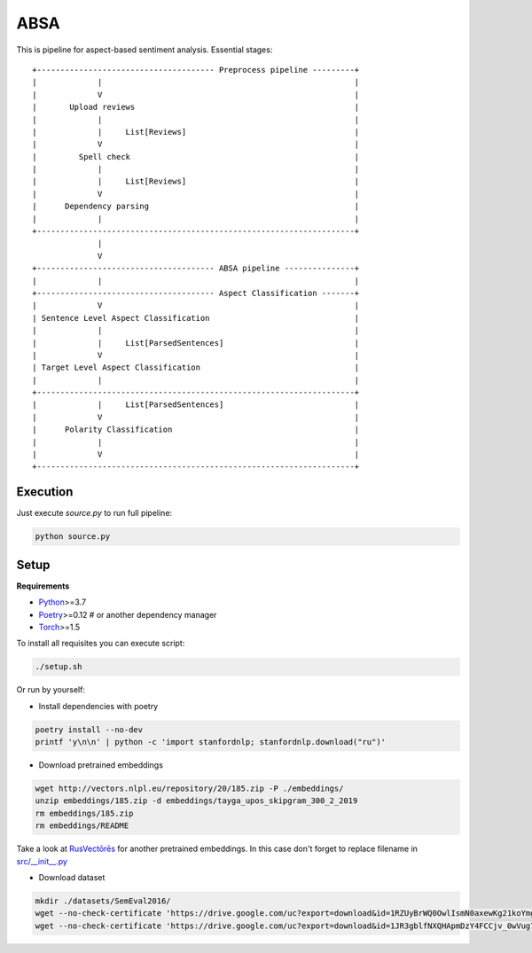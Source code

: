 *****
ABSA
*****
This is pipeline for aspect-based sentiment analysis. Essential stages::


    +-------------------------------------- Preprocess pipeline ---------+
    |             |                                                      |
    |             V                                                      |
    |       Upload reviews                                               |
    |             |                                                      |
    |             |     List[Reviews]                                    |
    |             V                                                      |
    |         Spell check                                                |
    |             |                                                      |
    |             |     List[Reviews]                                    |
    |             V                                                      |
    |      Dependency parsing                                            |
    |             |                                                      |
    +--------------------------------------------------------------------+
                  |
                  V
    +-------------------------------------- ABSA pipeline ---------------+
    |             |                                                      |
    +-------------------------------------- Aspect Classification -------+
    |             V                                                      |
    | Sentence Level Aspect Classification                               |
    |             |                                                      |
    |             |     List[ParsedSentences]                            |
    |             V                                                      |
    | Target Level Aspect Classification                                 |
    |             |                                                      |
    +--------------------------------------------------------------------+
    |             |     List[ParsedSentences]                            |
    |             V                                                      |
    |      Polarity Classification                                       |
    |             |                                                      |
    |             V                                                      |
    +--------------------------------------------------------------------+

----------
Execution
----------

Just execute `source.py` to run full pipeline:

.. code-block:: bash

    python source.py

----------
Setup
----------

**Requirements**

- `Python <https://www.python.org/downloads/>`_>=3.7
- `Poetry <https://python-poetry.org/docs/>`_>=0.12 # or another dependency manager
- `Torch <https://pytorch.org/get-started/locally/>`_>=1.5

To install all requisites you can execute script:

.. code-block:: bash

    ./setup.sh

Or run by yourself:

* Install dependencies with poetry

.. code-block:: bash

    poetry install --no-dev
    printf 'y\n\n' | python -c 'import stanfordnlp; stanfordnlp.download("ru")'


* Download pretrained embeddings

.. code-block:: bash

    wget http://vectors.nlpl.eu/repository/20/185.zip -P ./embeddings/
    unzip embeddings/185.zip -d embeddings/tayga_upos_skipgram_300_2_2019
    rm embeddings/185.zip
    rm embeddings/README

Take a look at `RusVectōrēs <https://rusvectores.org/ru/models/>`_ for
another pretrained embeddings. In this case don't forget to replace filename
in `src/__init__.py <https://gitlab.com/davydovdmitry/diploma-research/-/blob/master/src/__init__.py>`_


* Download dataset

.. code-block:: bash

    mkdir ./datasets/SemEval2016/
    wget --no-check-certificate 'https://drive.google.com/uc?export=download&id=1RZUyBrWQ0OwlIsmN0axewKg21koYmgQf' -O ./datasets/SemEval2016/train.xml
    wget --no-check-certificate 'https://drive.google.com/uc?export=download&id=1JR3gblfNXQHApmDzY4FCCjv_0wVug7dO' -O ./datasets/SemEval2016/test.xml
